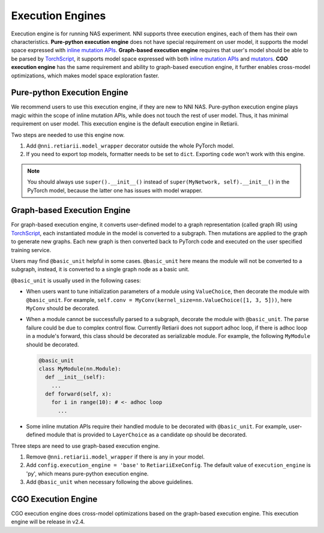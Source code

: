 Execution Engines
=================

Execution engine is for running NAS experiment. NNI supports three execution engines, each of them has their own characteristics. **Pure-python execution engine** does not have special requirement on user model, it supports the model space expressed with `inline mutation APIs <./MutationPrimitives.rst>`__. **Graph-based execution engine** requires that user's model should be able to be parsed by `TorchScript <https://pytorch.org/docs/stable/jit.html>`__, it supports model space expressed with both `inline mutation APIs <./MutationPrimitives.rst>`__ and `mutators <./Mutators.rst>`__. **CGO execution engine** has the same requirement and ability to graph-based execution engine, it further enables cross-model optimizations, which makes model space exploration faster.

Pure-python Execution Engine
----------------------------

We recommend users to use this execution engine, if they are new to NNI NAS. Pure-python execution engine plays magic within the scope of inline mutation APIs, while does not touch the rest of user model. Thus, it has minimal requirement on user model. This execution engine is the default execution engine in Retiarii.

Two steps are needed to use this engine now.

1. Add ``@nni.retiarii.model_wrapper`` decorator outside the whole PyTorch model.
2. If you need to export top models, formatter needs to be set to ``dict``. Exporting ``code`` won't work with this engine.

.. note:: You should always use ``super().__init__()`` instead of ``super(MyNetwork, self).__init__()`` in the PyTorch model, because the latter one has issues with model wrapper.

Graph-based Execution Engine
----------------------------

For graph-based execution engine, it converts user-defined model to a graph representation (called graph IR) using `TorchScript <https://pytorch.org/docs/stable/jit.html>`__, each instantiated module in the model is converted to a subgraph. Then mutations are applied to the graph to generate new graphs. Each new graph is then converted back to PyTorch code and executed on the user specified training service.

Users may find ``@basic_unit`` helpful in some cases. ``@basic_unit`` here means the module will not be converted to a subgraph, instead, it is converted to a single graph node as a basic unit.

``@basic_unit`` is usually used in the following cases:

* When users want to tune initialization parameters of a module using ``ValueChoice``, then decorate the module with ``@basic_unit``. For example, ``self.conv = MyConv(kernel_size=nn.ValueChoice([1, 3, 5]))``, here ``MyConv`` should be decorated.

* When a module cannot be successfully parsed to a subgraph, decorate the module with ``@basic_unit``. The parse failure could be due to complex control flow. Currently Retiarii does not support adhoc loop, if there is adhoc loop in a module's forward, this class should be decorated as serializable module. For example, the following ``MyModule`` should be decorated.

  .. code-block:: python

    @basic_unit
    class MyModule(nn.Module):
      def __init__(self):
        ...
      def forward(self, x):
        for i in range(10): # <- adhoc loop
          ...

* Some inline mutation APIs require their handled module to be decorated with ``@basic_unit``. For example, user-defined module that is provided to ``LayerChoice`` as a candidate op should be decorated.

Three steps are need to use graph-based execution engine.

1. Remove ``@nni.retiarii.model_wrapper`` if there is any in your model.
2. Add ``config.execution_engine = 'base'`` to ``RetiariiExeConfig``. The default value of ``execution_engine`` is 'py', which means pure-python execution engine.
3. Add ``@basic_unit`` when necessary following the above guidelines.

CGO Execution Engine
--------------------

CGO execution engine does cross-model optimizations based on the graph-based execution engine. This execution engine will be release in v2.4.